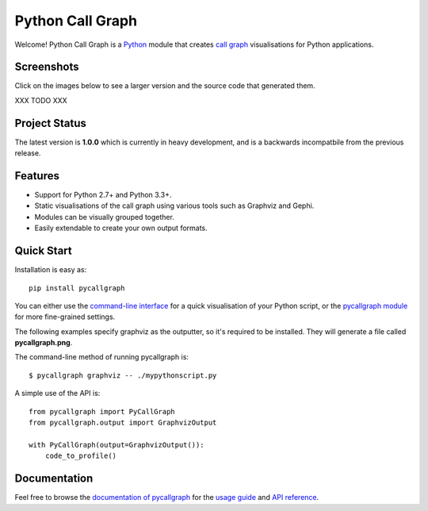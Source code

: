 Python Call Graph
#################

Welcome! Python Call Graph is a `Python <http://www.python.org>`_ module that creates `call graph <http://en.wikipedia.org/wiki/Call_graph>`_ visualisations for Python applications.

.. image:: https://travis-ci.org/gak/pycallgraph.png
    :target: https://travis-ci.org/gak/pycallgraph
.. image:: https://coveralls.io/repos/gak/pycallgraph/badge.png?branch=develop
    :target: https://coveralls.io/r/gak/pycallgraph?branch=develop
.. image:: https://pypip.in/v/pycallgraph/badge.png
    :target: https://crate.io/packages/pycallgraph/
.. image:: https://pypip.in/d/pycallgraph/badge.png
    :target: https://crate.io/packages/pycallgraph/

Screenshots
===========

Click on the images below to see a larger version and the source code that generated them.

XXX TODO XXX

Project Status
==============

The latest version is **1.0.0** which is currently in heavy development, and is a backwards incompatbile from the previous release.

Features
========

* Support for Python 2.7+ and Python 3.3+.
* Static visualisations of the call graph using various tools such as Graphviz and Gephi.
* Modules can be visually grouped together.
* Easily extendable to create your own output formats.

Quick Start
===========

Installation is easy as::

    pip install pycallgraph

You can either use the `command-line interface <https://pycallgraph.readthedocs.org/en/latest/guide/command_line_usage.html>`_ for a quick visualisation of your Python script, or the `pycallgraph module <https://pycallgraph.readthedocs.org/en/latest/api/pycallgraph.html>`_ for more fine-grained settings.

The following examples specify graphviz as the outputter, so it's required to be installed. They will generate a file called **pycallgraph.png**.

The command-line method of running pycallgraph is::

    $ pycallgraph graphviz -- ./mypythonscript.py

A simple use of the API is::

    from pycallgraph import PyCallGraph
    from pycallgraph.output import GraphvizOutput

    with PyCallGraph(output=GraphvizOutput()):
        code_to_profile()

Documentation
=============

Feel free to browse the `documentation of pycallgraph <https://pycallgraph.slowchop.com/en/latest/>`_ for the `usage guide <https://pycallgraph.slowchop.com/en/latest/guide/>`_ and `API reference <https://pycallgraph.slowchop.com/en/latest/api/>`_.
